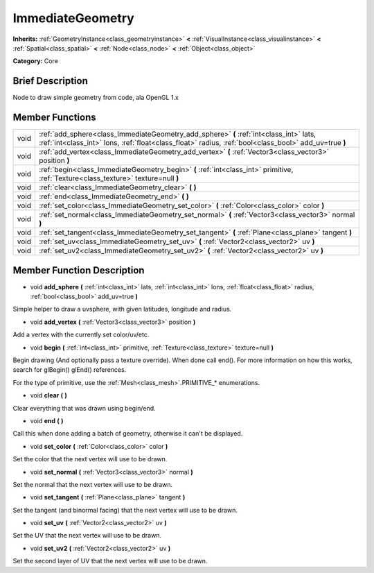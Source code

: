 .. Generated automatically by doc/tools/makerst.py in Godot's source tree.
.. DO NOT EDIT THIS FILE, but the ImmediateGeometry.xml source instead.
.. The source is found in doc/classes or modules/<name>/doc_classes.

.. _class_ImmediateGeometry:

ImmediateGeometry
=================

**Inherits:** :ref:`GeometryInstance<class_geometryinstance>` **<** :ref:`VisualInstance<class_visualinstance>` **<** :ref:`Spatial<class_spatial>` **<** :ref:`Node<class_node>` **<** :ref:`Object<class_object>`

**Category:** Core

Brief Description
-----------------

Node to draw simple geometry from code, ala OpenGL 1.x

Member Functions
----------------

+-------+---------------------------------------------------------------------------------------------------------------------------------------------------------------------------------------------------+
| void  | :ref:`add_sphere<class_ImmediateGeometry_add_sphere>`  **(** :ref:`int<class_int>` lats, :ref:`int<class_int>` lons, :ref:`float<class_float>` radius, :ref:`bool<class_bool>` add_uv=true  **)** |
+-------+---------------------------------------------------------------------------------------------------------------------------------------------------------------------------------------------------+
| void  | :ref:`add_vertex<class_ImmediateGeometry_add_vertex>`  **(** :ref:`Vector3<class_vector3>` position  **)**                                                                                        |
+-------+---------------------------------------------------------------------------------------------------------------------------------------------------------------------------------------------------+
| void  | :ref:`begin<class_ImmediateGeometry_begin>`  **(** :ref:`int<class_int>` primitive, :ref:`Texture<class_texture>` texture=null  **)**                                                             |
+-------+---------------------------------------------------------------------------------------------------------------------------------------------------------------------------------------------------+
| void  | :ref:`clear<class_ImmediateGeometry_clear>`  **(** **)**                                                                                                                                          |
+-------+---------------------------------------------------------------------------------------------------------------------------------------------------------------------------------------------------+
| void  | :ref:`end<class_ImmediateGeometry_end>`  **(** **)**                                                                                                                                              |
+-------+---------------------------------------------------------------------------------------------------------------------------------------------------------------------------------------------------+
| void  | :ref:`set_color<class_ImmediateGeometry_set_color>`  **(** :ref:`Color<class_color>` color  **)**                                                                                                 |
+-------+---------------------------------------------------------------------------------------------------------------------------------------------------------------------------------------------------+
| void  | :ref:`set_normal<class_ImmediateGeometry_set_normal>`  **(** :ref:`Vector3<class_vector3>` normal  **)**                                                                                          |
+-------+---------------------------------------------------------------------------------------------------------------------------------------------------------------------------------------------------+
| void  | :ref:`set_tangent<class_ImmediateGeometry_set_tangent>`  **(** :ref:`Plane<class_plane>` tangent  **)**                                                                                           |
+-------+---------------------------------------------------------------------------------------------------------------------------------------------------------------------------------------------------+
| void  | :ref:`set_uv<class_ImmediateGeometry_set_uv>`  **(** :ref:`Vector2<class_vector2>` uv  **)**                                                                                                      |
+-------+---------------------------------------------------------------------------------------------------------------------------------------------------------------------------------------------------+
| void  | :ref:`set_uv2<class_ImmediateGeometry_set_uv2>`  **(** :ref:`Vector2<class_vector2>` uv  **)**                                                                                                    |
+-------+---------------------------------------------------------------------------------------------------------------------------------------------------------------------------------------------------+

Member Function Description
---------------------------

.. _class_ImmediateGeometry_add_sphere:

- void  **add_sphere**  **(** :ref:`int<class_int>` lats, :ref:`int<class_int>` lons, :ref:`float<class_float>` radius, :ref:`bool<class_bool>` add_uv=true  **)**

Simple helper to draw a uvsphere, with given latitudes, longitude and radius.

.. _class_ImmediateGeometry_add_vertex:

- void  **add_vertex**  **(** :ref:`Vector3<class_vector3>` position  **)**

Add a vertex with the currently set color/uv/etc.

.. _class_ImmediateGeometry_begin:

- void  **begin**  **(** :ref:`int<class_int>` primitive, :ref:`Texture<class_texture>` texture=null  **)**

Begin drawing (And optionally pass a texture override). When done call end(). For more information on how this works, search for glBegin() glEnd() references.

For the type of primitive, use the :ref:`Mesh<class_mesh>`.PRIMITIVE\_\* enumerations.

.. _class_ImmediateGeometry_clear:

- void  **clear**  **(** **)**

Clear everything that was drawn using begin/end.

.. _class_ImmediateGeometry_end:

- void  **end**  **(** **)**

Call this when done adding a batch of geometry, otherwise it can't be displayed.

.. _class_ImmediateGeometry_set_color:

- void  **set_color**  **(** :ref:`Color<class_color>` color  **)**

Set the color that the next vertex will use to be drawn.

.. _class_ImmediateGeometry_set_normal:

- void  **set_normal**  **(** :ref:`Vector3<class_vector3>` normal  **)**

Set the normal that the next vertex will use to be drawn.

.. _class_ImmediateGeometry_set_tangent:

- void  **set_tangent**  **(** :ref:`Plane<class_plane>` tangent  **)**

Set the tangent (and binormal facing) that the next vertex will use to be drawn.

.. _class_ImmediateGeometry_set_uv:

- void  **set_uv**  **(** :ref:`Vector2<class_vector2>` uv  **)**

Set the UV that the next vertex will use to be drawn.

.. _class_ImmediateGeometry_set_uv2:

- void  **set_uv2**  **(** :ref:`Vector2<class_vector2>` uv  **)**

Set the second layer of UV that the next vertex will use to be drawn.


